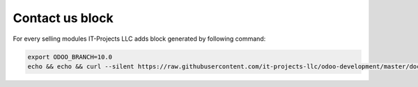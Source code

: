Contact us block
================

For every selling modules IT-Projects LLC adds block generated by following command:

.. code:: bash

    export ODOO_BRANCH=10.0
    echo && echo && curl --silent https://raw.githubusercontent.com/it-projects-llc/odoo-development/master/docs/description/contactus.html | sed "s/ODOO_BRANCH/$ODOO_BRANCH/g" | sed "s/STAMP1_ROTATION/$(($RANDOM % 20 - 10))/g"  | sed "s/STAMP2_ROTATION/$(($RANDOM % 20 - 10))/g" && echo && echo

